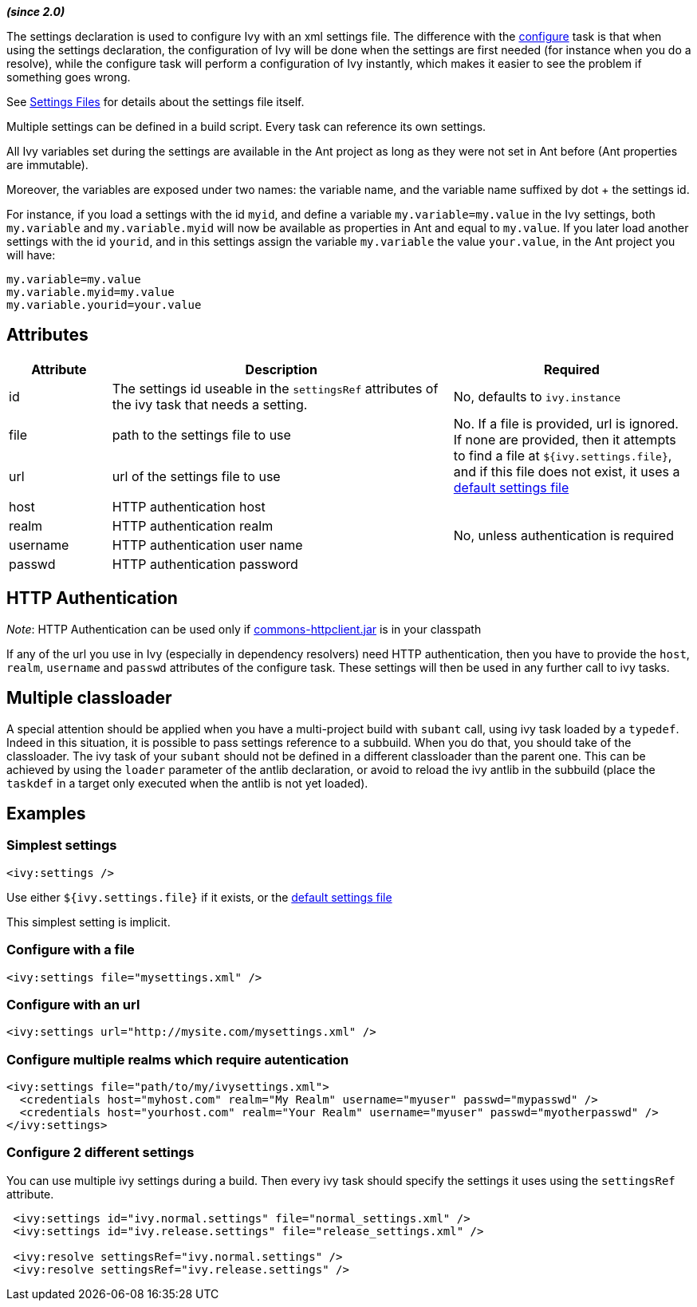 ////
   Licensed to the Apache Software Foundation (ASF) under one
   or more contributor license agreements.  See the NOTICE file
   distributed with this work for additional information
   regarding copyright ownership.  The ASF licenses this file
   to you under the Apache License, Version 2.0 (the
   "License"); you may not use this file except in compliance
   with the License.  You may obtain a copy of the License at

     http://www.apache.org/licenses/LICENSE-2.0

   Unless required by applicable law or agreed to in writing,
   software distributed under the License is distributed on an
   "AS IS" BASIS, WITHOUT WARRANTIES OR CONDITIONS OF ANY
   KIND, either express or implied.  See the License for the
   specific language governing permissions and limitations
   under the License.
////

*__(since 2.0)__*

The settings declaration is used to configure Ivy with an xml settings file. The difference with the link:../use/configure.html[configure] task is that when using the settings declaration, the configuration of Ivy will be done when the settings are first needed (for instance when you do a resolve), while the configure task will perform a configuration of Ivy instantly, which makes it easier to see the problem if something goes wrong.

See link:../settings.html[Settings Files] for details about the settings file itself.

Multiple settings can be defined in a build script. Every task can reference its own settings.

All Ivy variables set during the settings are available in the Ant project as long as they were not set in Ant before (Ant properties are immutable).

Moreover, the variables are exposed under two names: the variable name, and the variable name suffixed by dot + the settings id. 

For instance, if you load a settings with the id `myid`, and define a variable `my.variable=my.value` in the Ivy settings, both `my.variable` and `my.variable.myid` will now be available as properties in Ant and equal to `my.value`. If you later load another settings with the id `yourid`, and in this settings assign the variable `my.variable` the value `your.value`, in the Ant project you will have:
[source,properties]
----
my.variable=my.value
my.variable.myid=my.value
my.variable.yourid=your.value
----

== Attributes

[options="header",cols="15%,50%,35%"]
|=======
|Attribute|Description|Required
|id|The settings id useable in the `settingsRef` attributes of the ivy task that needs a setting.|No, defaults to `ivy.instance`
|file|path to the settings file to use
.2+.^|No. If a file is provided, url is ignored. If none are provided, then it attempts to find a file at `${ivy.settings.file}`, and if this file does not exist, it uses a link:../tutorial/defaultconf.html[default settings file]
|url|url of the settings file to use
|host|HTTP authentication host
.4+.^|No, unless authentication is required
|realm|HTTP authentication realm
|username|HTTP authentication user name
|passwd|HTTP authentication password
|=======

== HTTP Authentication

__Note__: HTTP Authentication can be used only if link:http://jakarta.apache.org/commons/httpclient/[commons-httpclient.jar] is in your classpath

If any of the url you use in Ivy (especially in dependency resolvers) need HTTP authentication, then you have to provide the `host`, `realm`, `username` and `passwd` attributes of the configure task. These settings will then be used in any further call to ivy tasks.

== Multiple classloader

A special attention should be applied when you have a multi-project build with `subant` call, using ivy task loaded by a `typedef`.  Indeed in this situation, it is possible to pass settings reference to a subbuild.  When you do that, you should take of the classloader.  The ivy task of your `subant` should not be defined in a different classloader than the parent one.  This can be achieved by using the `loader` parameter of the antlib declaration, or avoid to reload the ivy antlib in the subbuild (place the `taskdef` in a target only executed when the antlib is not yet loaded).

== Examples

=== Simplest settings

[source,xml]
----
<ivy:settings />
----

Use either `${ivy.settings.file}` if it exists, or the link:../samples/ivysettings-default.xml[default settings file]

This simplest setting is implicit.

=== Configure with a file

[source,xml]
----
<ivy:settings file="mysettings.xml" />
----

=== Configure with an url

[source,xml]
----
<ivy:settings url="http://mysite.com/mysettings.xml" />
----

=== Configure multiple realms which require autentication

[source,xml]
----
<ivy:settings file="path/to/my/ivysettings.xml">
  <credentials host="myhost.com" realm="My Realm" username="myuser" passwd="mypasswd" />
  <credentials host="yourhost.com" realm="Your Realm" username="myuser" passwd="myotherpasswd" />
</ivy:settings>
----

=== Configure 2 different settings

You can use multiple ivy settings during a build. Then every ivy task should specify the settings it uses using the `settingsRef` attribute.

[source,xml]
----
 <ivy:settings id="ivy.normal.settings" file="normal_settings.xml" />
 <ivy:settings id="ivy.release.settings" file="release_settings.xml" />

 <ivy:resolve settingsRef="ivy.normal.settings" />
 <ivy:resolve settingsRef="ivy.release.settings" />
----
